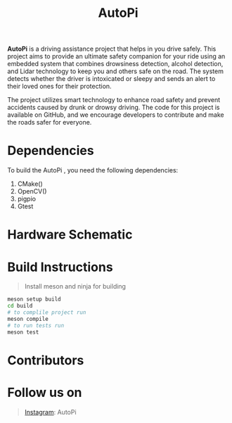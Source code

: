 #+title: AutoPi

*AutoPi* is a driving assistance project that helps in you drive safely.
This project aims to provide an ultimate safety companion for your ride using an embedded system that combines drowsiness detection, alcohol detection, and Lidar technology to keep you and others safe on the road. The system detects whether the driver is intoxicated or sleepy and sends an alert to their loved ones for their protection.

The project utilizes smart technology to enhance road safety and prevent accidents caused by drunk or drowsy driving. The code for this project is available on GitHub, and we encourage developers to contribute and make the roads safer for everyone.

* Dependencies
  To build the AutoPi , you need the following dependencies: 
  1. CMake()
  2. OpenCV()
  3. pigpio
  4. Gtest

* Hardware Schematic 
 [[./githubproject .jpg]]


* Build Instructions
#+begin_quote
Install meson and ninja for building
#+end_quote

#+begin_src bash
meson setup build
cd build
# to complile project run
meson compile
# to run tests run
meson test
#+end_src

* Contributors

* Follow us on
#+begin_quote
[[https://instagram.com/aut_opi][Instagram]]: AutoPi
#+end_quote

